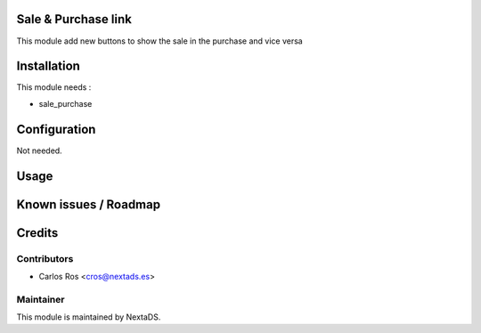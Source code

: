 .. image:: https://img.shields.io/badge/licence-AGPL--3-blue.svg
    :alt: License: AGPL-3

Sale & Purchase link
====================

This module add new buttons to show the sale in the purchase and vice versa

Installation
============

This module needs :

- sale_purchase

Configuration
=============

Not needed.

Usage
=====


Known issues / Roadmap
======================


Credits
=======

Contributors
------------

* Carlos Ros <cros@nextads.es>

Maintainer
----------

.. image:: https://nextads.es/wp-content/uploads/2021/02/Logotipo-Principal.png.webp
   :alt: NextaDS
   :target: http://www.nextads.ers/

This module is maintained by NextaDS.